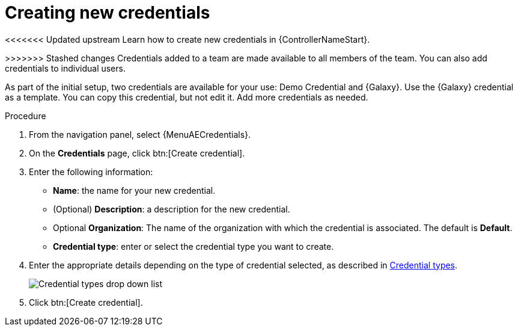 :_mod-docs-content-type: PROCEDURE

[id="controller-create-credential"]

= Creating new credentials

[role="_abstract"]
<<<<<<< Updated upstream
Learn how to create new credentials in {ControllerNameStart}.

=======
>>>>>>> Stashed changes
Credentials added to a team are made available to all members of the team.
You can also add credentials to individual users.

As part of the initial setup, two credentials are available for your use: Demo Credential and {Galaxy}.
Use the {Galaxy} credential as a template.
You can copy this credential, but not edit it.
Add more credentials as needed.

.Procedure
. From the navigation panel, select {MenuAECredentials}.
. On the *Credentials* page, click btn:[Create credential].
//+
//image:credentials-create-credential.png[Credentials-create]
. Enter the following information:
* *Name*: the name for your new credential.
* (Optional) *Description*: a description for the new credential.
* Optional *Organization*: The name of the organization with which the credential is associated. The default is *Default*.
* *Credential type*: enter or select the credential type you want to create.

. Enter the appropriate details depending on the type of credential selected, as described in link:https://docs.redhat.com/en/documentation/red_hat_ansible_automation_platform/2.6/html-single/using_automation_execution/index#ref-controller-credential-types[Credential types].
+
image:credential-types-drop-down-menu.png[Credential types drop down list]

. Click btn:[Create credential].

